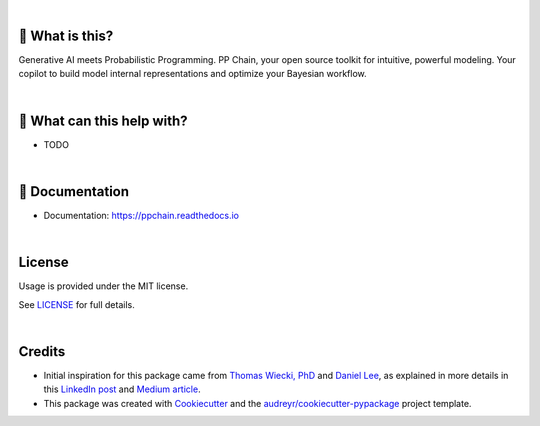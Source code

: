 .. raw:: html

    <p align="center">
        <a href="https://ppchain.org" target="_blank">
            <img border="0" alt="PP Chain logo" src="https://github.com/shadowboxingskills/ppchain/blob/master/logo.svg?raw=true" width="340" height="auto">
        </a>
    </p>
    <h2 align="center" style="border-bottom: none">Your Probabilistic Modeling Copilot</h2>
    <br/>

.. image:: https://img.shields.io/pypi/v/ppchain.svg
        :target: https://pypi.python.org/pypi/ppchain

.. image:: https://readthedocs.org/projects/ppchain/badge/?version=latest
        :target: https://ppchain.readthedocs.io/en/latest/?version=latest
        :alt: Documentation Status

.. image:: https://img.shields.io/librariesio/github/shadowboxingskills/ppchain
        :target: https://libraries.io/github/shadowboxingskills/ppchain
        :alt: Dependency Status

.. image:: https://img.shields.io/github/issues-raw/shadowboxingskills/ppchain
        :target: https://github.com/shadowboxingskills/ppchain/issues
        :alt: Open Issues

.. image:: https://img.shields.io/badge/License-MIT-yellow.svg
        :target: https://opensource.org/licenses/MIT
        :alt: MIT License

|

🤔 What is this?
--------

Generative AI meets Probabilistic Programming.
PP Chain, your open source toolkit for intuitive, powerful modeling.
Your copilot to build model internal representations and optimize your Bayesian workflow.

|

🚀 What can this help with?
--------

* TODO

|

📖 Documentation
--------

* Documentation: https://ppchain.readthedocs.io

|

License
--------

Usage is provided under the MIT license.

See `LICENSE <https://github.com/shadowboxingskills/ppchain/blob/master/LICENSE>`_ for full details.

|

Credits
-------

* Initial inspiration for this package came from `Thomas Wiecki, PhD`_ and `Daniel Lee`_, as explained in more details in this `LinkedIn post`_ and `Medium article`_.
* This package was created with Cookiecutter_ and the `audreyr/cookiecutter-pypackage`_ project template.

.. _Cookiecutter: https://github.com/audreyr/cookiecutter
.. _`audreyr/cookiecutter-pypackage`: https://github.com/audreyr/cookiecutter-pypackage
.. _`Thomas Wiecki, PhD`: https://www.linkedin.com/in/twiecki
.. _`Daniel Lee`: https://www.linkedin.com/in/syclik
.. _`LinkedIn post`: https://www.linkedin.com/pulse/harnessing-gpts-next-significant-advancement-marc-fournier-carrie
.. _`Medium article`: https://medium.com/@marc.fourniercarrie/harnessing-gpts-for-the-next-significant-advancement-in-probabilistic-programming-70ccfc33846f
